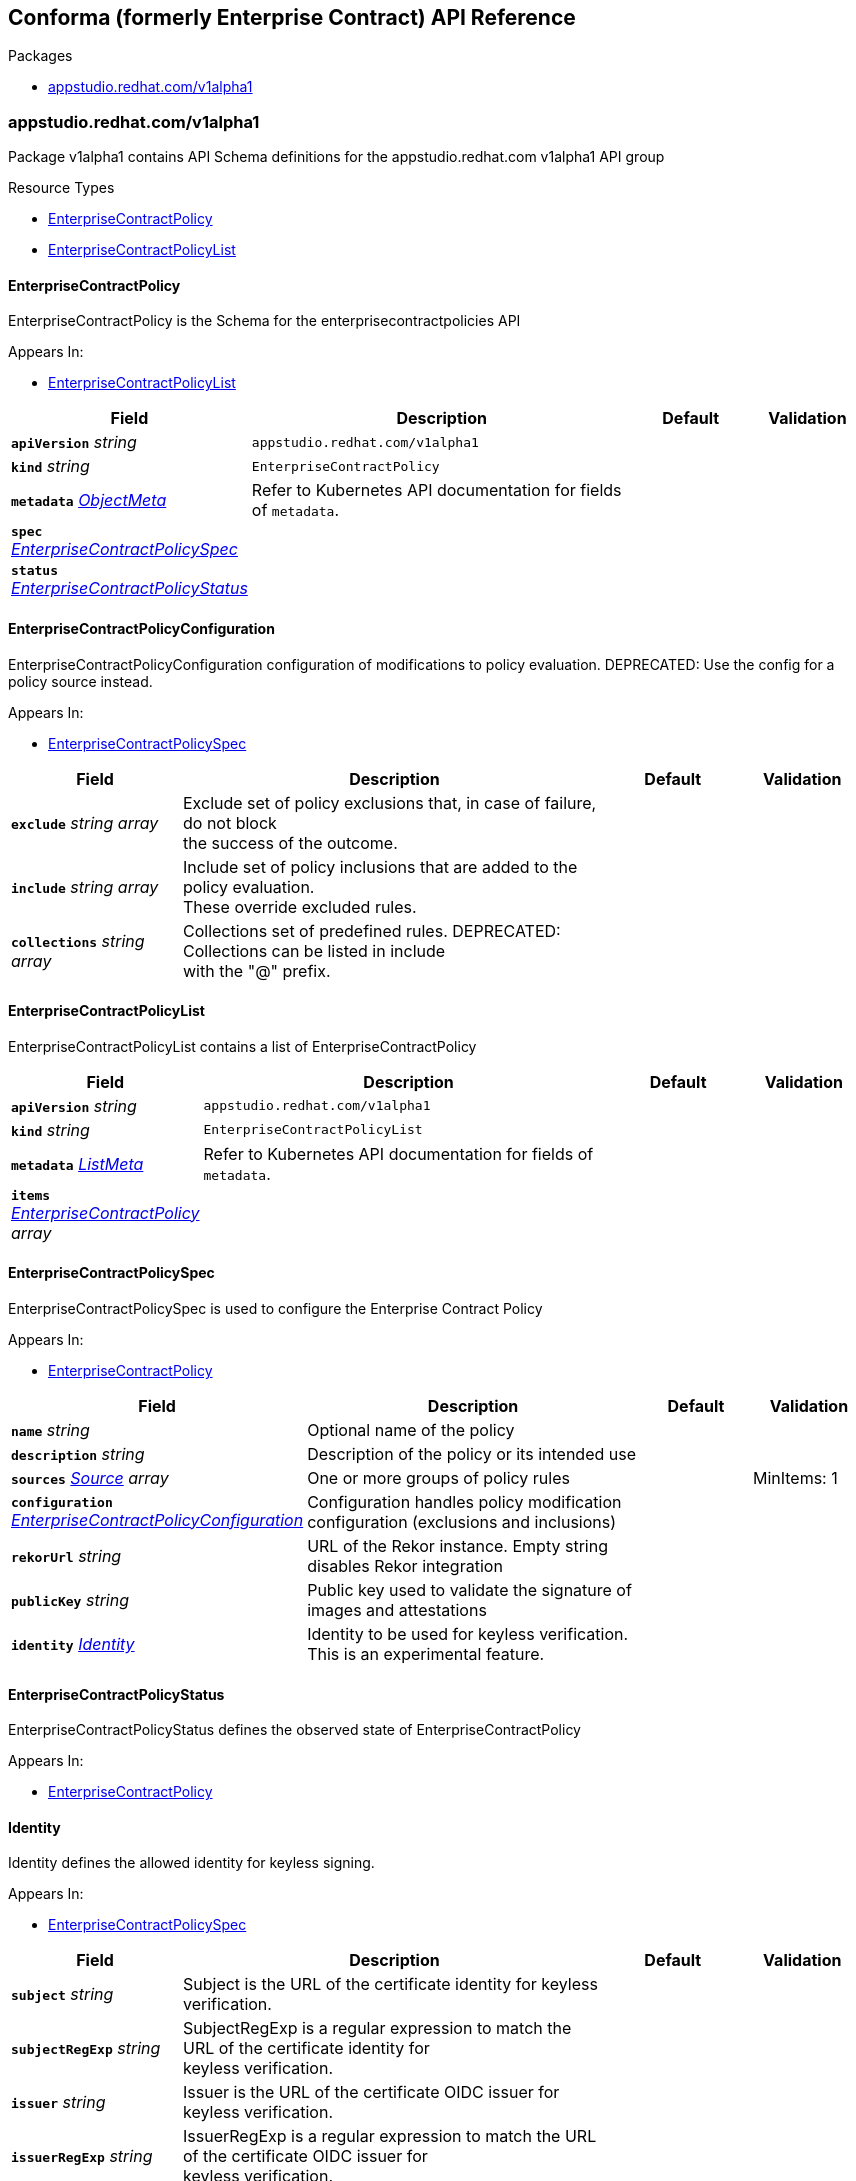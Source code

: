 // Generated documentation. Please do not edit.
:anchor_prefix: k8s-api

[id="reference"]
== Conforma (formerly Enterprise Contract) API Reference

.Packages
- xref:{anchor_prefix}-appstudio-redhat-com-v1alpha1[$$appstudio.redhat.com/v1alpha1$$]


[id="{anchor_prefix}-appstudio-redhat-com-v1alpha1"]
=== appstudio.redhat.com/v1alpha1

Package v1alpha1 contains API Schema definitions for the appstudio.redhat.com v1alpha1 API group

.Resource Types
- xref:{anchor_prefix}-github-com-enterprise-contract-enterprise-contract-controller-api-v1alpha1-enterprisecontractpolicy[$$EnterpriseContractPolicy$$]
- xref:{anchor_prefix}-github-com-enterprise-contract-enterprise-contract-controller-api-v1alpha1-enterprisecontractpolicylist[$$EnterpriseContractPolicyList$$]



[id="{anchor_prefix}-github-com-enterprise-contract-enterprise-contract-controller-api-v1alpha1-enterprisecontractpolicy"]
==== EnterpriseContractPolicy



EnterpriseContractPolicy is the Schema for the enterprisecontractpolicies API



.Appears In:
****
- xref:{anchor_prefix}-github-com-enterprise-contract-enterprise-contract-controller-api-v1alpha1-enterprisecontractpolicylist[$$EnterpriseContractPolicyList$$]
****

[cols="20a,50a,15a,15a", options="header"]
|===
| Field | Description | Default | Validation
| *`apiVersion`* __string__ | `appstudio.redhat.com/v1alpha1` | |
| *`kind`* __string__ | `EnterpriseContractPolicy` | |
| *`metadata`* __link:https://kubernetes.io/docs/reference/generated/kubernetes-api/v1.3/#objectmeta-v1-meta[$$ObjectMeta$$]__ | Refer to Kubernetes API documentation for fields of `metadata`.
 |  | 
| *`spec`* __xref:{anchor_prefix}-github-com-enterprise-contract-enterprise-contract-controller-api-v1alpha1-enterprisecontractpolicyspec[$$EnterpriseContractPolicySpec$$]__ |  |  | 
| *`status`* __xref:{anchor_prefix}-github-com-enterprise-contract-enterprise-contract-controller-api-v1alpha1-enterprisecontractpolicystatus[$$EnterpriseContractPolicyStatus$$]__ |  |  | 
|===


[id="{anchor_prefix}-github-com-enterprise-contract-enterprise-contract-controller-api-v1alpha1-enterprisecontractpolicyconfiguration"]
==== EnterpriseContractPolicyConfiguration



EnterpriseContractPolicyConfiguration configuration of modifications to policy evaluation.
DEPRECATED: Use the config for a policy source instead.



.Appears In:
****
- xref:{anchor_prefix}-github-com-enterprise-contract-enterprise-contract-controller-api-v1alpha1-enterprisecontractpolicyspec[$$EnterpriseContractPolicySpec$$]
****

[cols="20a,50a,15a,15a", options="header"]
|===
| Field | Description | Default | Validation
| *`exclude`* __string array__ | Exclude set of policy exclusions that, in case of failure, do not block +
the success of the outcome. + |  | 
| *`include`* __string array__ | Include set of policy inclusions that are added to the policy evaluation. +
These override excluded rules. + |  | 
| *`collections`* __string array__ | Collections set of predefined rules.  DEPRECATED: Collections can be listed in include +
with the "@" prefix. + |  | 
|===


[id="{anchor_prefix}-github-com-enterprise-contract-enterprise-contract-controller-api-v1alpha1-enterprisecontractpolicylist"]
==== EnterpriseContractPolicyList



EnterpriseContractPolicyList contains a list of EnterpriseContractPolicy





[cols="20a,50a,15a,15a", options="header"]
|===
| Field | Description | Default | Validation
| *`apiVersion`* __string__ | `appstudio.redhat.com/v1alpha1` | |
| *`kind`* __string__ | `EnterpriseContractPolicyList` | |
| *`metadata`* __link:https://kubernetes.io/docs/reference/generated/kubernetes-api/v1.3/#listmeta-v1-meta[$$ListMeta$$]__ | Refer to Kubernetes API documentation for fields of `metadata`.
 |  | 
| *`items`* __xref:{anchor_prefix}-github-com-enterprise-contract-enterprise-contract-controller-api-v1alpha1-enterprisecontractpolicy[$$EnterpriseContractPolicy$$] array__ |  |  | 
|===


[id="{anchor_prefix}-github-com-enterprise-contract-enterprise-contract-controller-api-v1alpha1-enterprisecontractpolicyspec"]
==== EnterpriseContractPolicySpec



EnterpriseContractPolicySpec is used to configure the Enterprise Contract Policy



.Appears In:
****
- xref:{anchor_prefix}-github-com-enterprise-contract-enterprise-contract-controller-api-v1alpha1-enterprisecontractpolicy[$$EnterpriseContractPolicy$$]
****

[cols="20a,50a,15a,15a", options="header"]
|===
| Field | Description | Default | Validation
| *`name`* __string__ | Optional name of the policy + |  | 
| *`description`* __string__ | Description of the policy or its intended use + |  | 
| *`sources`* __xref:{anchor_prefix}-github-com-enterprise-contract-enterprise-contract-controller-api-v1alpha1-source[$$Source$$] array__ | One or more groups of policy rules + |  | MinItems: 1 +

| *`configuration`* __xref:{anchor_prefix}-github-com-enterprise-contract-enterprise-contract-controller-api-v1alpha1-enterprisecontractpolicyconfiguration[$$EnterpriseContractPolicyConfiguration$$]__ | Configuration handles policy modification configuration (exclusions and inclusions) + |  | 
| *`rekorUrl`* __string__ | URL of the Rekor instance. Empty string disables Rekor integration + |  | 
| *`publicKey`* __string__ | Public key used to validate the signature of images and attestations + |  | 
| *`identity`* __xref:{anchor_prefix}-github-com-enterprise-contract-enterprise-contract-controller-api-v1alpha1-identity[$$Identity$$]__ | Identity to be used for keyless verification. This is an experimental feature. + |  | 
|===


[id="{anchor_prefix}-github-com-enterprise-contract-enterprise-contract-controller-api-v1alpha1-enterprisecontractpolicystatus"]
==== EnterpriseContractPolicyStatus



EnterpriseContractPolicyStatus defines the observed state of EnterpriseContractPolicy



.Appears In:
****
- xref:{anchor_prefix}-github-com-enterprise-contract-enterprise-contract-controller-api-v1alpha1-enterprisecontractpolicy[$$EnterpriseContractPolicy$$]
****



[id="{anchor_prefix}-github-com-enterprise-contract-enterprise-contract-controller-api-v1alpha1-identity"]
==== Identity



Identity defines the allowed identity for keyless signing.



.Appears In:
****
- xref:{anchor_prefix}-github-com-enterprise-contract-enterprise-contract-controller-api-v1alpha1-enterprisecontractpolicyspec[$$EnterpriseContractPolicySpec$$]
****

[cols="20a,50a,15a,15a", options="header"]
|===
| Field | Description | Default | Validation
| *`subject`* __string__ | Subject is the URL of the certificate identity for keyless verification. + |  | 
| *`subjectRegExp`* __string__ | SubjectRegExp is a regular expression to match the URL of the certificate identity for +
keyless verification. + |  | 
| *`issuer`* __string__ | Issuer is the URL of the certificate OIDC issuer for keyless verification. + |  | 
| *`issuerRegExp`* __string__ | IssuerRegExp is a regular expression to match the URL of the certificate OIDC issuer for +
keyless verification. + |  | 
|===


[id="{anchor_prefix}-github-com-enterprise-contract-enterprise-contract-controller-api-v1alpha1-source"]
==== Source



Source defines policies and data that are evaluated together



.Appears In:
****
- xref:{anchor_prefix}-github-com-enterprise-contract-enterprise-contract-controller-api-v1alpha1-enterprisecontractpolicyspec[$$EnterpriseContractPolicySpec$$]
****

[cols="20a,50a,15a,15a", options="header"]
|===
| Field | Description | Default | Validation
| *`name`* __string__ | Optional name for the source + |  | 
| *`policy`* __string array__ | List of go-getter style policy source urls + |  | MinItems: 1 +

| *`data`* __string array__ | List of go-getter style policy data source urls + |  | 
| *`ruleData`* __link:https://kubernetes.io/docs/reference/generated/kubernetes-api/v1.3/#json-v1-apiextensions-k8s-io[$$JSON$$]__ | Arbitrary rule data that will be visible to policy rules + |  | Type: object +

| *`config`* __xref:{anchor_prefix}-github-com-enterprise-contract-enterprise-contract-controller-api-v1alpha1-sourceconfig[$$SourceConfig$$]__ | Config specifies which policy rules are included, or excluded, from the +
provided policy source urls. + |  | Type: object +

| *`volatileConfig`* __xref:{anchor_prefix}-github-com-enterprise-contract-enterprise-contract-controller-api-v1alpha1-volatilesourceconfig[$$VolatileSourceConfig$$]__ | Specifies volatile configuration that can include or exclude policy rules +
based on effective time. + |  | Type: object +

|===


[id="{anchor_prefix}-github-com-enterprise-contract-enterprise-contract-controller-api-v1alpha1-sourceconfig"]
==== SourceConfig



SourceConfig specifies config options for a policy source.



.Appears In:
****
- xref:{anchor_prefix}-github-com-enterprise-contract-enterprise-contract-controller-api-v1alpha1-source[$$Source$$]
****

[cols="20a,50a,15a,15a", options="header"]
|===
| Field | Description | Default | Validation
| *`exclude`* __string array__ | Exclude is a set of policy exclusions that, in case of failure, do not block +
the success of the outcome. + |  | 
| *`include`* __string array__ | Include is a set of policy inclusions that are added to the policy evaluation. +
These take precedence over policy exclusions. + |  | 
|===


[id="{anchor_prefix}-github-com-enterprise-contract-enterprise-contract-controller-api-v1alpha1-volatilecriteria"]
==== VolatileCriteria



VolatileCriteria includes or excludes a policy rule with effective dates as an option.



.Appears In:
****
- xref:{anchor_prefix}-github-com-enterprise-contract-enterprise-contract-controller-api-v1alpha1-volatilesourceconfig[$$VolatileSourceConfig$$]
****

[cols="20a,50a,15a,15a", options="header"]
|===
| Field | Description | Default | Validation
| *`value`* __string__ |  |  | 
| *`effectiveOn`* __string__ |  |  | Format: date-time +

| *`effectiveUntil`* __string__ |  |  | Format: date-time +

| *`imageRef`* __string__ | DEPRECATED: Use ImageDigest instead +
ImageRef is used to specify an image by its digest. + |  | Pattern: `^sha256:[a-fA-F0-9]\{64\}$` +

| *`imageDigest`* __string__ | ImageDigest is used to specify an image by its digest. + |  | Pattern: `^sha256:[a-fA-F0-9]\{64\}$` +

| *`imageUrl`* __string__ | ImageUrl is used to specify an image by its URL without a tag. + |  | Pattern: `^(?:https:\/\/)?[a-z0-9.-]+\/[a-z0-9-]+\/[a-z0-9-]+$` +

|===


[id="{anchor_prefix}-github-com-enterprise-contract-enterprise-contract-controller-api-v1alpha1-volatilesourceconfig"]
==== VolatileSourceConfig



VolatileSourceConfig specifies volatile configuration for a policy source.



.Appears In:
****
- xref:{anchor_prefix}-github-com-enterprise-contract-enterprise-contract-controller-api-v1alpha1-source[$$Source$$]
****

[cols="20a,50a,15a,15a", options="header"]
|===
| Field | Description | Default | Validation
| *`exclude`* __xref:{anchor_prefix}-github-com-enterprise-contract-enterprise-contract-controller-api-v1alpha1-volatilecriteria[$$VolatileCriteria$$] array__ | Exclude is a set of policy exclusions that, in case of failure, do not block +
the success of the outcome. + |  | 
| *`include`* __xref:{anchor_prefix}-github-com-enterprise-contract-enterprise-contract-controller-api-v1alpha1-volatilecriteria[$$VolatileCriteria$$] array__ | Include is a set of policy inclusions that are added to the policy evaluation. +
These take precedence over policy exclusions. + |  | 
|===


